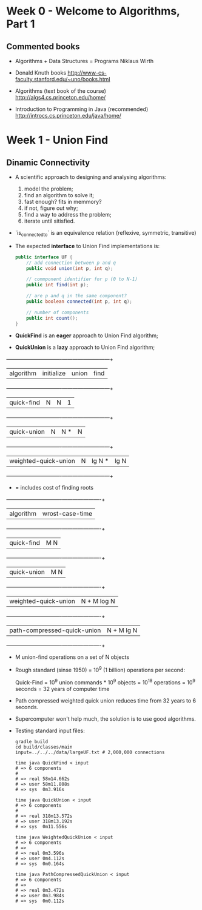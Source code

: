 * Week 0 - Welcome to Algorithms, Part 1

** Commented books

  - Algorithms + Data Structures = Programs
    Niklaus Wirth

  - Donald Knuth books
    http://www-cs-faculty.stanford.edu/~uno/books.html

  - Algorithms (text book of the course)
    http://algs4.cs.princeton.edu/home/

  - Introduction to Programming in Java (recommended)
    http://introcs.cs.princeton.edu/java/home/

* Week 1 - Union Find

** Dinamic Connectivity

  - A scientific approach to designing and analysing algorithms:
    1. model the problem;
    2. find an algorithm to solve it;
    3. fast enough? fits in memmory?
    4. if not, figure out why;
    5. find a way to address the problem;
    6. iterate until sitisfied.

  - `is_connected_to` is an equivalence relation (reflexive, symmetric, transitive)

  - The expected *interface* to Union Find implementations is:

    #+BEGIN_SRC java
      public interface UF {
          // add connection between p and q
          public void union(int p, int q);

          // commponent identifier for p (0 to N-1)
          public int find(int p);

          // are p and q in the same component?
          public boolean connected(int p, int q);

          // number of components
          public int count();
      }
    #+END_SRC

  - *QuickFind* is an *eager* approach to Union Find algorithm;

  - *QuickUnion* is a *lazy* approach to Union Find algorithm;

  +-------------------------------+------------+---------+------+
  |          algorithm            | initialize | union   | find |
  +-------------------------------+------------+---------+------+
  |          quick-find           |     N      |   N     |  1   |
  +-------------------------------+------------+---------+------+
  |          quick-union          |     N      |   N *   |  N   |
  +-------------------------------+------------+---------+------+
  |     weighted-quick-union      |     N      | lg N *  | lg N |
  +-------------------------------+------------+---------+------+
    * = includes cost of finding roots

  +-------------------------------+----------------------+
  |          algorithm            |   wrost-case-time    |
  +-------------------------------+----------------------+
  |          quick-find           |         M N          |
  +-------------------------------+----------------------+
  |          quick-union          |         M N          |
  +-------------------------------+----------------------+
  |     weighted-quick-union      |     N + M log N      |
  +-------------------------------+----------------------+
  |  path-compressed-quick-union  |      N + M lg N      |
  +-------------------------------+----------------------+
    * M union-find operations on a set of N objects

  - Rough standard (sinse 1950) = 10^9 (1 billion) operations per second:

    Quick-Find = 10^9 union commands * 10^9 objects
               = 10^18 operations
               = 10^9 seconds
               = 32 years of computer time

  - Path compressed weighted quick union reduces time from 32 years to 6
    seconds.

  - Supercomputer won't help much, the solution is to use good algorithms.

  - Testing standard input files:

    #+BEGIN_SRC shell-script
      gradle build
      cd build/classes/main
      input=../../../data/largeUF.txt # 2,000,000 connections

      time java QuickFind < input
      # => 6 components
      #
      # => real 58m14.662s
      # => user 58m11.808s
      # => sys  0m3.916s

      time java QuickUnion < input
      # => 6 components
      #
      # => real 318m13.572s
      # => user 318m13.192s
      # => sys  0m11.556s

      time java WeightedQuickUnion < input
      # => 6 components
      # =>
      # => real 0m3.596s
      # => user 0m4.112s
      # => sys  0m0.164s

      time java PathCompressedQuickUnion < input
      # => 6 components
      # =>
      # => real 0m3.472s
      # => user 0m3.984s
      # => sys  0m0.112s
    #+END_SRC
